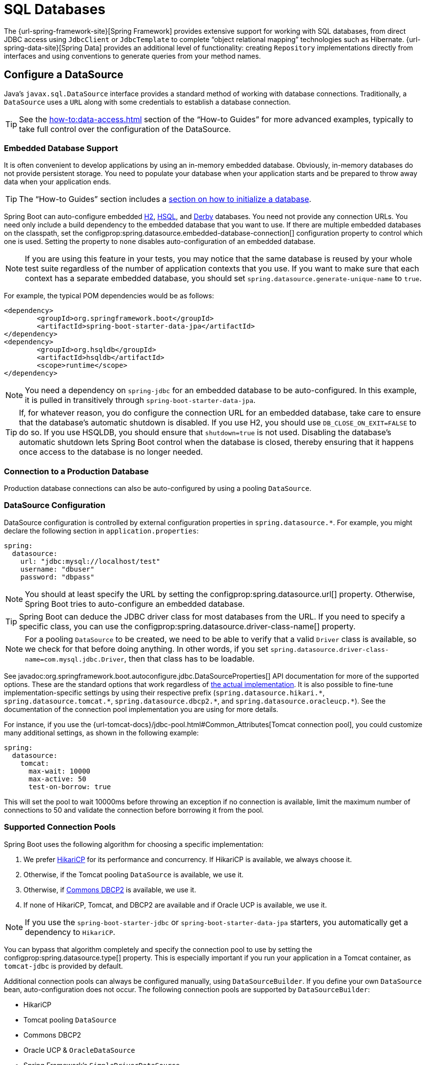 [[data.sql]]
= SQL Databases

The {url-spring-framework-site}[Spring Framework] provides extensive support for working with SQL databases, from direct JDBC access using `JdbcClient` or `JdbcTemplate` to complete "`object relational mapping`" technologies such as Hibernate.
{url-spring-data-site}[Spring Data] provides an additional level of functionality: creating `Repository` implementations directly from interfaces and using conventions to generate queries from your method names.



[[data.sql.datasource]]
== Configure a DataSource

Java's `javax.sql.DataSource` interface provides a standard method of working with database connections.
Traditionally, a `DataSource` uses a `URL` along with some credentials to establish a database connection.

TIP: See the xref:how-to:data-access.adoc#howto.data-access.configure-custom-datasource[] section of the "`How-to Guides`" for more advanced examples, typically to take full control over the configuration of the DataSource.



[[data.sql.datasource.embedded]]
=== Embedded Database Support

It is often convenient to develop applications by using an in-memory embedded database.
Obviously, in-memory databases do not provide persistent storage.
You need to populate your database when your application starts and be prepared to throw away data when your application ends.

TIP: The "`How-to Guides`" section includes a xref:how-to:data-initialization.adoc[section on how to initialize a database].

Spring Boot can auto-configure embedded https://www.h2database.com[H2], https://hsqldb.org/[HSQL], and https://db.apache.org/derby/[Derby] databases.
You need not provide any connection URLs.
You need only include a build dependency to the embedded database that you want to use.
If there are multiple embedded databases on the classpath, set the configprop:spring.datasource.embedded-database-connection[] configuration property to control which one is used.
Setting the property to `none` disables auto-configuration of an embedded database.

[NOTE]
====
If you are using this feature in your tests, you may notice that the same database is reused by your whole test suite regardless of the number of application contexts that you use.
If you want to make sure that each context has a separate embedded database, you should set `spring.datasource.generate-unique-name` to `true`.
====

For example, the typical POM dependencies would be as follows:

[source,xml]
----
<dependency>
	<groupId>org.springframework.boot</groupId>
	<artifactId>spring-boot-starter-data-jpa</artifactId>
</dependency>
<dependency>
	<groupId>org.hsqldb</groupId>
	<artifactId>hsqldb</artifactId>
	<scope>runtime</scope>
</dependency>
----

NOTE: You need a dependency on `spring-jdbc` for an embedded database to be auto-configured.
In this example, it is pulled in transitively through `spring-boot-starter-data-jpa`.

TIP: If, for whatever reason, you do configure the connection URL for an embedded database, take care to ensure that the database's automatic shutdown is disabled.
If you use H2, you should use `DB_CLOSE_ON_EXIT=FALSE` to do so.
If you use HSQLDB, you should ensure that `shutdown=true` is not used.
Disabling the database's automatic shutdown lets Spring Boot control when the database is closed, thereby ensuring that it happens once access to the database is no longer needed.



[[data.sql.datasource.production]]
=== Connection to a Production Database

Production database connections can also be auto-configured by using a pooling `DataSource`.



[[data.sql.datasource.configuration]]
=== DataSource Configuration

DataSource configuration is controlled by external configuration properties in `+spring.datasource.*+`.
For example, you might declare the following section in `application.properties`:

[configprops,yaml]
----
spring:
  datasource:
    url: "jdbc:mysql://localhost/test"
    username: "dbuser"
    password: "dbpass"
----

NOTE: You should at least specify the URL by setting the configprop:spring.datasource.url[] property.
Otherwise, Spring Boot tries to auto-configure an embedded database.

TIP: Spring Boot can deduce the JDBC driver class for most databases from the URL.
If you need to specify a specific class, you can use the configprop:spring.datasource.driver-class-name[] property.

NOTE: For a pooling `DataSource` to be created, we need to be able to verify that a valid `Driver` class is available, so we check for that before doing anything.
In other words, if you set `spring.datasource.driver-class-name=com.mysql.jdbc.Driver`, then that class has to be loadable.

See javadoc:org.springframework.boot.autoconfigure.jdbc.DataSourceProperties[] API documentation for more of the supported options.
These are the standard options that work regardless of xref:data/sql.adoc#data.sql.datasource.connection-pool[the actual implementation].
It is also possible to fine-tune implementation-specific settings by using their respective prefix (`+spring.datasource.hikari.*+`, `+spring.datasource.tomcat.*+`, `+spring.datasource.dbcp2.*+`, and `+spring.datasource.oracleucp.*+`).
See the documentation of the connection pool implementation you are using for more details.

For instance, if you use the {url-tomcat-docs}/jdbc-pool.html#Common_Attributes[Tomcat connection pool], you could customize many additional settings, as shown in the following example:

[configprops,yaml]
----
spring:
  datasource:
    tomcat:
      max-wait: 10000
      max-active: 50
      test-on-borrow: true
----

This will set the pool to wait 10000ms before throwing an exception if no connection is available, limit the maximum number of connections to 50 and validate the connection before borrowing it from the pool.



[[data.sql.datasource.connection-pool]]
=== Supported Connection Pools

Spring Boot uses the following algorithm for choosing a specific implementation:

. We prefer https://github.com/brettwooldridge/HikariCP[HikariCP] for its performance and concurrency.
If HikariCP is available, we always choose it.
. Otherwise, if the Tomcat pooling `DataSource` is available, we use it.
. Otherwise, if https://commons.apache.org/proper/commons-dbcp/[Commons DBCP2] is available, we use it.
. If none of HikariCP, Tomcat, and DBCP2 are available and if Oracle UCP is available, we use it.

NOTE: If you use the `spring-boot-starter-jdbc` or `spring-boot-starter-data-jpa` starters, you automatically get a dependency to `HikariCP`.

You can bypass that algorithm completely and specify the connection pool to use by setting the configprop:spring.datasource.type[] property.
This is especially important if you run your application in a Tomcat container, as `tomcat-jdbc` is provided by default.

Additional connection pools can always be configured manually, using `DataSourceBuilder`.
If you define your own `DataSource` bean, auto-configuration does not occur.
The following connection pools are supported by `DataSourceBuilder`:

* HikariCP
* Tomcat pooling `DataSource`
* Commons DBCP2
* Oracle UCP & `OracleDataSource`
* Spring Framework's `SimpleDriverDataSource`
* H2 `JdbcDataSource`
* PostgreSQL `PGSimpleDataSource`
* C3P0



[[data.sql.datasource.jndi]]
=== Connection to a JNDI DataSource

If you deploy your Spring Boot application to an Application Server, you might want to configure and manage your DataSource by using your Application Server's built-in features and access it by using JNDI.

The configprop:spring.datasource.jndi-name[] property can be used as an alternative to the configprop:spring.datasource.url[], configprop:spring.datasource.username[], and configprop:spring.datasource.password[] properties to access the `DataSource` from a specific JNDI location.
For example, the following section in `application.properties` shows how you can access a JBoss AS defined `DataSource`:

[configprops,yaml]
----
spring:
  datasource:
    jndi-name: "java:jboss/datasources/customers"
----



[[data.sql.jdbc-template]]
== Using JdbcTemplate

Spring's `JdbcTemplate` and `NamedParameterJdbcTemplate` classes are auto-configured, and you can `@Autowired` them directly into your own beans, as shown in the following example:

include-code::MyBean[]

You can customize some properties of the template by using the `spring.jdbc.template.*` properties, as shown in the following example:

[configprops,yaml]
----
spring:
  jdbc:
    template:
      max-rows: 500
----

NOTE: The `NamedParameterJdbcTemplate` reuses the same `JdbcTemplate` instance behind the scenes.
If more than one `JdbcTemplate` is defined and no primary candidate exists, the `NamedParameterJdbcTemplate` is not auto-configured.



[[data.sql.jdbc-client]]
== Using JdbcClient

Spring's `JdbcClient` is auto-configured based on the presence of a `NamedParameterJdbcTemplate`.
You can inject it directly in your own beans as well, as shown in the following example:

include-code::MyBean[]

If you rely on auto-configuration to create the underlying `JdbcTemplate`, any customization using `spring.jdbc.template.*` properties is taken into account in the client as well.



[[data.sql.jpa-and-spring-data]]
== JPA and Spring Data JPA

The Java Persistence API is a standard technology that lets you "`map`" objects to relational databases.
The `spring-boot-starter-data-jpa` POM provides a quick way to get started.
It provides the following key dependencies:

* Hibernate: One of the most popular JPA implementations.
* Spring Data JPA: Helps you to implement JPA-based repositories.
* Spring ORM: Core ORM support from the Spring Framework.

TIP: We do not go into too many details of JPA or {url-spring-data-site}[Spring Data] here.
You can follow the https://spring.io/guides/gs/accessing-data-jpa/[Accessing Data with JPA] guide from https://spring.io and read the {url-spring-data-jpa-site}[Spring Data JPA] and https://hibernate.org/orm/documentation/[Hibernate] reference documentation.



[[data.sql.jpa-and-spring-data.entity-classes]]
=== Entity Classes

Traditionally, JPA "`Entity`" classes are specified in a `persistence.xml` file.
With Spring Boot, this file is not necessary and "`Entity Scanning`" is used instead.
By default the xref:using/auto-configuration.adoc#using.auto-configuration.packages[auto-configuration packages] are scanned.

Any classes annotated with `@Entity`, `@Embeddable`, or `@MappedSuperclass` are considered.
A typical entity class resembles the following example:

include-code::City[]

TIP: You can customize entity scanning locations by using the `@EntityScan` annotation.
See the xref:how-to:data-access.adoc#howto.data-access.separate-entity-definitions-from-spring-configuration[] section of the "`How-to Guides`".



[[data.sql.jpa-and-spring-data.repositories]]
=== Spring Data JPA Repositories

{url-spring-data-jpa-site}[Spring Data JPA] repositories are interfaces that you can define to access data.
JPA queries are created automatically from your method names.
For example, a `CityRepository` interface might declare a `findAllByState(String state)` method to find all the cities in a given state.

For more complex queries, you can annotate your method with Spring Data's javadoc:{url-spring-data-jpa-javadoc}/org.springframework.data.jpa.repository.Query[] annotation.

Spring Data repositories usually extend from the javadoc:{url-spring-data-commons-javadoc}/org.springframework.data.repository.Repository[] or javadoc:{url-spring-data-commons-javadoc}/org.springframework.data.repository.CrudRepository[] interfaces.
If you use auto-configuration, the xref:using/auto-configuration.adoc#using.auto-configuration.packages[auto-configuration packages] are searched for repositories.

TIP: You can customize the locations to look for repositories using `@EnableJpaRepositories`.

The following example shows a typical Spring Data repository interface definition:

include-code::CityRepository[]

Spring Data JPA repositories support three different modes of bootstrapping: default, deferred, and lazy.
To enable deferred or lazy bootstrapping, set the configprop:spring.data.jpa.repositories.bootstrap-mode[] property to `deferred` or `lazy` respectively.
When using deferred or lazy bootstrapping, the auto-configured `EntityManagerFactoryBuilder` will use the context's `AsyncTaskExecutor`, if any, as the bootstrap executor.
If more than one exists, the one named `applicationTaskExecutor` will be used.

[NOTE]
====
When using deferred or lazy bootstrapping, make sure to defer any access to the JPA infrastructure after the application context bootstrap phase.
You can use `SmartInitializingSingleton` to invoke any initialization that requires the JPA infrastructure.
For JPA components (such as converters) that are created as Spring beans, use `ObjectProvider` to delay the resolution of dependencies, if any.
====

TIP: We have barely scratched the surface of Spring Data JPA.
For complete details, see the {url-spring-data-jpa-docs}[Spring Data JPA reference documentation].



[[data.sql.jpa-and-spring-data.envers-repositories]]
=== Spring Data Envers Repositories

If {url-spring-data-envers-site}[Spring Data Envers] is available, JPA repositories are auto-configured to support typical Envers queries.

To use Spring Data Envers, make sure your repository extends from `RevisionRepository` as shown in the following example:

include-code::CountryRepository[]

NOTE: For more details, check the {url-spring-data-jpa-docs}/envers.html[Spring Data Envers reference documentation].



[[data.sql.jpa-and-spring-data.creating-and-dropping]]
=== Creating and Dropping JPA Databases

By default, JPA databases are automatically created *only* if you use an embedded database (H2, HSQL, or Derby).
You can explicitly configure JPA settings by using `+spring.jpa.*+` properties.
For example, to create and drop tables you can add the following line to your `application.properties`:

[configprops,yaml]
----
spring:
  jpa:
    hibernate.ddl-auto: "create-drop"
----

NOTE: Hibernate's own internal property name for this (if you happen to remember it better) is `hibernate.hbm2ddl.auto`.
You can set it, along with other Hibernate native properties, by using `+spring.jpa.properties.*+` (the prefix is stripped before adding them to the entity manager).
The following line shows an example of setting JPA properties for Hibernate:

[configprops,yaml]
----
spring:
  jpa:
    properties:
      hibernate:
        "globally_quoted_identifiers": "true"
----

The line in the preceding example passes a value of `true` for the `hibernate.globally_quoted_identifiers` property to the Hibernate entity manager.

By default, the DDL execution (or validation) is deferred until the `ApplicationContext` has started.



[[data.sql.jpa-and-spring-data.open-entity-manager-in-view]]
=== Open EntityManager in View

If you are running a web application, Spring Boot by default registers javadoc:{url-spring-framework-javadoc}/org.springframework.orm.jpa.support.OpenEntityManagerInViewInterceptor[] to apply the "`Open EntityManager in View`" pattern, to allow for lazy loading in web views.
If you do not want this behavior, you should set `spring.jpa.open-in-view` to `false` in your `application.properties`.



[[data.sql.jdbc]]
== Spring Data JDBC

Spring Data includes repository support for JDBC and will automatically generate SQL for the methods on `CrudRepository`.
For more advanced queries, a `@Query` annotation is provided.

Spring Boot will auto-configure Spring Data's JDBC repositories when the necessary dependencies are on the classpath.
They can be added to your project with a single dependency on `spring-boot-starter-data-jdbc`.
If necessary, you can take control of Spring Data JDBC's configuration by adding the `@EnableJdbcRepositories` annotation or an `AbstractJdbcConfiguration` subclass to your application.

TIP: For complete details of Spring Data JDBC, see the {url-spring-data-jdbc-docs}[reference documentation].



[[data.sql.h2-web-console]]
== Using H2's Web Console

The https://www.h2database.com[H2 database] provides a https://www.h2database.com/html/quickstart.html#h2_console[browser-based console] that Spring Boot can auto-configure for you.
The console is auto-configured when the following conditions are met:

* You are developing a servlet-based web application.
* `com.h2database:h2` is on the classpath.
* You are using xref:using/devtools.adoc[Spring Boot's developer tools].

TIP: If you are not using Spring Boot's developer tools but would still like to make use of H2's console, you can configure the configprop:spring.h2.console.enabled[] property with a value of `true`.

NOTE: The H2 console is only intended for use during development, so you should take care to ensure that `spring.h2.console.enabled` is not set to `true` in production.



[[data.sql.h2-web-console.custom-path]]
=== Changing the H2 Console's Path

By default, the console is available at `/h2-console`.
You can customize the console's path by using the configprop:spring.h2.console.path[] property.



[[data.sql.h2-web-console.spring-security]]
=== Accessing the H2 Console in a Secured Application

H2 Console uses frames and, as it is intended for development only, does not implement CSRF protection measures.
If your application uses Spring Security, you need to configure it to

* disable CSRF protection for requests against the console,
* set the header `X-Frame-Options` to `SAMEORIGIN` on responses from the console.

More information on {url-spring-security-docs}/features/exploits/csrf.html[CSRF] and the header {url-spring-security-docs}/features/exploits/headers.html#headers-frame-options[X-Frame-Options] can be found in the Spring Security Reference Guide.

In simple setups, a `SecurityFilterChain` like the following can be used:

include-code::DevProfileSecurityConfiguration[tag=!customizer]

WARNING: The H2 console is only intended for use during development.
In production, disabling CSRF protection or allowing frames for a website may create severe security risks.

TIP: `PathRequest.toH2Console()` returns the correct request matcher also when the console's path has been customized.



[[data.sql.jooq]]
== Using jOOQ

jOOQ Object Oriented Querying (https://www.jooq.org/[jOOQ]) is a popular product from https://www.datageekery.com/[Data Geekery] which generates Java code from your database and lets you build type-safe SQL queries through its fluent API.
Both the commercial and open source editions can be used with Spring Boot.



[[data.sql.jooq.codegen]]
=== Code Generation

In order to use jOOQ type-safe queries, you need to generate Java classes from your database schema.
You can follow the instructions in the {url-jooq-docs}/#jooq-in-7-steps-step3[jOOQ user manual].
If you use the `jooq-codegen-maven` plugin and you also use the `spring-boot-starter-parent` "`parent POM`", you can safely omit the plugin's `<version>` tag.
You can also use Spring Boot-defined version variables (such as `h2.version`) to declare the plugin's database dependency.
The following listing shows an example:

[source,xml]
----
<plugin>
	<groupId>org.jooq</groupId>
	<artifactId>jooq-codegen-maven</artifactId>
	<executions>
		...
	</executions>
	<dependencies>
		<dependency>
			<groupId>com.h2database</groupId>
			<artifactId>h2</artifactId>
			<version>${h2.version}</version>
		</dependency>
	</dependencies>
	<configuration>
		<jdbc>
			<driver>org.h2.Driver</driver>
			<url>jdbc:h2:~/yourdatabase</url>
		</jdbc>
		<generator>
			...
		</generator>
	</configuration>
</plugin>
----



[[data.sql.jooq.dslcontext]]
=== Using DSLContext

The fluent API offered by jOOQ is initiated through the `org.jooq.DSLContext` interface.
Spring Boot auto-configures a `DSLContext` as a Spring Bean and connects it to your application `DataSource`.
To use the `DSLContext`, you can inject it, as shown in the following example:

include-code::MyBean[tag=!method]

TIP: The jOOQ manual tends to use a variable named `create` to hold the `DSLContext`.

You can then use the `DSLContext` to construct your queries, as shown in the following example:

include-code::MyBean[tag=method]



[[data.sql.jooq.sqldialect]]
=== jOOQ SQL Dialect

Unless the configprop:spring.jooq.sql-dialect[] property has been configured, Spring Boot determines the SQL dialect to use for your datasource.
If Spring Boot could not detect the dialect, it uses `DEFAULT`.

NOTE: Spring Boot can only auto-configure dialects supported by the open source version of jOOQ.



[[data.sql.jooq.customizing]]
=== Customizing jOOQ

More advanced customizations can be achieved by defining your own `DefaultConfigurationCustomizer` bean that will be invoked prior to creating the `org.jooq.Configuration` `@Bean`.
This takes precedence to anything that is applied by the auto-configuration.

You can also create your own `org.jooq.Configuration` `@Bean` if you want to take complete control of the jOOQ configuration.



[[data.sql.r2dbc]]
== Using R2DBC

The Reactive Relational Database Connectivity (https://r2dbc.io[R2DBC]) project brings reactive programming APIs to relational databases.
R2DBC's `io.r2dbc.spi.Connection` provides a standard method of working with non-blocking database connections.
Connections are provided by using a `ConnectionFactory`, similar to a `DataSource` with jdbc.

`ConnectionFactory` configuration is controlled by external configuration properties in `+spring.r2dbc.*+`.
For example, you might declare the following section in `application.properties`:

[configprops,yaml]
----
spring:
  r2dbc:
    url: "r2dbc:postgresql://localhost/test"
    username: "dbuser"
    password: "dbpass"
----

TIP: You do not need to specify a driver class name, since Spring Boot obtains the driver from R2DBC's Connection Factory discovery.

NOTE: At least the url should be provided.
Information specified in the URL takes precedence over individual properties, that is `name`, `username`, `password` and pooling options.

TIP: The "`How-to Guides`" section includes a xref:how-to:data-initialization.adoc#howto.data-initialization.using-basic-sql-scripts[section on how to initialize a database].

To customize the connections created by a `ConnectionFactory`, that is, set specific parameters that you do not want (or cannot) configure in your central database configuration, you can use a `ConnectionFactoryOptionsBuilderCustomizer` `@Bean`.
The following example shows how to manually override the database port while the rest of the options are taken from the application configuration:

include-code::MyR2dbcConfiguration[]

The following examples show how to set some PostgreSQL connection options:

include-code::MyPostgresR2dbcConfiguration[]

When a `ConnectionFactory` bean is available, the regular JDBC `DataSource` auto-configuration backs off.
If you want to retain the JDBC `DataSource` auto-configuration, and are comfortable with the risk of using the blocking JDBC API in a reactive application, add `@Import(DataSourceAutoConfiguration.class)` on a `@Configuration` class in your application to re-enable it.



[[data.sql.r2dbc.embedded]]
=== Embedded Database Support

Similarly to xref:data/sql.adoc#data.sql.datasource.embedded[the JDBC support], Spring Boot can automatically configure an embedded database for reactive usage.
You need not provide any connection URLs.
You need only include a build dependency to the embedded database that you want to use, as shown in the following example:

[source,xml]
----
<dependency>
	<groupId>io.r2dbc</groupId>
	<artifactId>r2dbc-h2</artifactId>
	<scope>runtime</scope>
</dependency>
----

[NOTE]
====
If you are using this feature in your tests, you may notice that the same database is reused by your whole test suite regardless of the number of application contexts that you use.
If you want to make sure that each context has a separate embedded database, you should set `spring.r2dbc.generate-unique-name` to `true`.
====



[[data.sql.r2dbc.using-database-client]]
=== Using DatabaseClient

A `DatabaseClient` bean is auto-configured, and you can `@Autowired` it directly into your own beans, as shown in the following example:

include-code::MyBean[]



[[data.sql.r2dbc.repositories]]
=== Spring Data R2DBC Repositories

https://spring.io/projects/spring-data-r2dbc[Spring Data R2DBC] repositories are interfaces that you can define to access data.
Queries are created automatically from your method names.
For example, a `CityRepository` interface might declare a `findAllByState(String state)` method to find all the cities in a given state.

For more complex queries, you can annotate your method with Spring Data's javadoc:{url-spring-data-r2dbc-javadoc}/org.springframework.data.r2dbc.repository.Query[format=annotation] annotation.

Spring Data repositories usually extend from the javadoc:{url-spring-data-commons-javadoc}/org.springframework.data.repository.Repository[] or javadoc:{url-spring-data-commons-javadoc}/org.springframework.data.repository.CrudRepository[] interfaces.
If you use auto-configuration, the xref:using/auto-configuration.adoc#using.auto-configuration.packages[auto-configuration packages] are searched for repositories.

The following example shows a typical Spring Data repository interface definition:

include-code::CityRepository[]

TIP: We have barely scratched the surface of Spring Data R2DBC. For complete details, see the {url-spring-data-r2dbc-docs}[Spring Data R2DBC reference documentation].
